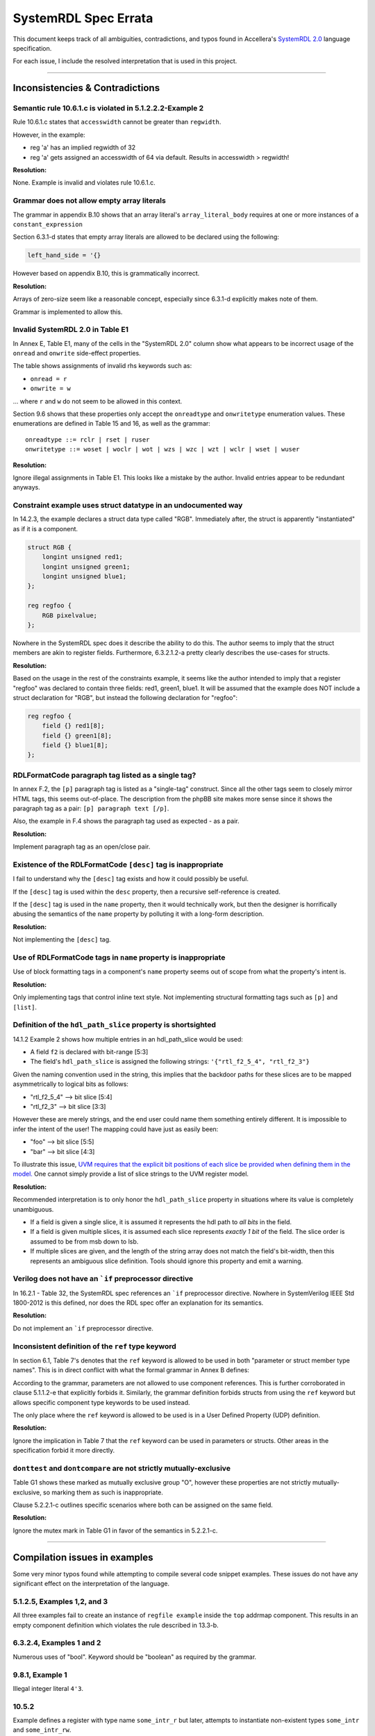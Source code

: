 
.. _SystemRDL 2.0: http://accellera.org/downloads/standards/systemrdl

SystemRDL Spec Errata
=====================

This document keeps track of all ambiguities, contradictions, and typos found
in Accellera's `SystemRDL 2.0`_
language specification.

For each issue, I include the resolved interpretation that is used in this
project.

--------------------------------------------------------------------------------

Inconsistencies & Contradictions
--------------------------------

Semantic rule 10.6.1.c is violated in 5.1.2.2.2-Example 2
^^^^^^^^^^^^^^^^^^^^^^^^^^^^^^^^^^^^^^^^^^^^^^^^^^^^^^^^^
Rule 10.6.1.c states that ``accesswidth`` cannot be greater than ``regwidth``.

However, in the example:

* reg 'a' has an implied regwidth of 32
* reg 'a' gets assigned an accesswidth of 64 via default.
  Results in accesswidth > regwidth!

**Resolution:**

None. Example is invalid and violates rule 10.6.1.c.



Grammar does not allow empty array literals
^^^^^^^^^^^^^^^^^^^^^^^^^^^^^^^^^^^^^^^^^^^
The grammar in appendix B.10 shows that an array literal's
``array_literal_body`` requires at one or more instances of a
``constant_expression``

Section 6.3.1-d states that empty array literals are allowed to be declared
using the following:

.. code-block:: systemrdl

    left_hand_side = '{}


However based on appendix B.10, this is grammatically incorrect.

**Resolution:**

Arrays of zero-size seem like a reasonable concept, especially since 6.3.1-d
explicitly makes note of them.

Grammar is implemented to allow this.



Invalid SystemRDL 2.0 in Table E1
^^^^^^^^^^^^^^^^^^^^^^^^^^^^^^^^^
In Annex E, Table E1, many of the cells in the "SystemRDL 2.0" column show
what appears to be incorrect usage of the ``onread`` and ``onwrite`` side-effect
properties.

The table shows assignments of invalid rhs keywords such as:

* ``onread = r``
* ``onwrite = w``

... where ``r`` and ``w`` do not seem to be allowed in this context.

Section 9.6 shows that these properties only accept the ``onreadtype`` and
``onwritetype`` enumeration values.
These enumerations are defined in Table 15 and 16, as well as the grammar:

::

    onreadtype ::= rclr | rset | ruser
    onwritetype ::= woset | woclr | wot | wzs | wzc | wzt | wclr | wset | wuser


**Resolution:**

Ignore illegal assignments in Table E1.
This looks like a mistake by the author.
Invalid entries appear to be redundant anyways.



Constraint example uses struct datatype in an undocumented way
^^^^^^^^^^^^^^^^^^^^^^^^^^^^^^^^^^^^^^^^^^^^^^^^^^^^^^^^^^^^^^
In 14.2.3, the example declares a struct data type called "RGB".
Immediately after, the struct is apparently "instantiated" as if it is a
component.

.. code-block:: systemrdl

    struct RGB {
        longint unsigned red1;
        longint unsigned green1;
        longint unsigned blue1;
    };

    reg regfoo {
        RGB pixelvalue;
    };

Nowhere in the SystemRDL spec does it describe the ability to do this. The
author seems to imply that the struct members are akin to register fields.
Furthermore, 6.3.2.1.2-a pretty clearly describes the use-cases for structs.

**Resolution:**

Based on the usage in the rest of the constraints example, it seems like
the author intended to imply that a register "regfoo" was declared to
contain three fields: red1, green1, blue1.
It will be assumed that the example does NOT include a struct declaration for
"RGB", but instead the following declaration for "regfoo":

.. code-block:: systemrdl

    reg regfoo {
        field {} red1[8];
        field {} green1[8];
        field {} blue1[8];
    };



RDLFormatCode paragraph tag listed as a single tag?
^^^^^^^^^^^^^^^^^^^^^^^^^^^^^^^^^^^^^^^^^^^^^^^^^^^
In annex F.2, the ``[p]`` paragraph tag is listed as a "single-tag" construct.
Since all the other tags seem to closely mirror HTML tags, this seems
out-of-place. The description from the phpBB site makes more sense since it
shows the paragraph tag as a pair: ``[p] paragraph text [/p]``.

Also, the example in F.4 shows the paragraph tag used as expected - as a pair.

**Resolution:**

Implement paragraph tag as an open/close pair.



.. _dev_notes-errata-rdlfc_desc:

Existence of the RDLFormatCode ``[desc]`` tag is inappropriate
^^^^^^^^^^^^^^^^^^^^^^^^^^^^^^^^^^^^^^^^^^^^^^^^^^^^^^^^^^^^^^
I fail to understand why the ``[desc]`` tag exists and how it could possibly be
useful.

If the ``[desc]`` tag is used within the ``desc`` property, then a recursive
self-reference is created.

If the ``[desc]`` tag is used in the ``name`` property, then it would
technically work, but then the designer is horrifically abusing the semantics
of the ``name`` property by polluting it with a long-form description.

**Resolution:**

Not implementing the ``[desc]`` tag.



Use of RDLFormatCode tags in ``name`` property is inappropriate
^^^^^^^^^^^^^^^^^^^^^^^^^^^^^^^^^^^^^^^^^^^^^^^^^^^^^^^^^^^^^^^
Use of block formatting tags in a component's ``name`` property
seems out of scope from what the property's intent is.

**Resolution:**

Only implementing tags that control inline text style. Not implementing
structural formatting tags such as ``[p]`` and ``[list]``.



Definition of the ``hdl_path_slice`` property is shortsighted
^^^^^^^^^^^^^^^^^^^^^^^^^^^^^^^^^^^^^^^^^^^^^^^^^^^^^^^^^^^^^
14.1.2 Example 2 shows how multiple entries in an hdl_path_slice would be used:

* A field ``f2`` is declared with bit-range [5:3]
* The field's ``hdl_path_slice`` is assigned the following strings: ``'{"rtl_f2_5_4", "rtl_f2_3"}``

Given the naming convention used in the string, this implies that the
backdoor paths for these slices are to be mapped asymmetrically to logical bits
as follows:

* "rtl_f2_5_4" --> bit slice [5:4]
* "rtl_f2_3" --> bit slice [3:3]

However these are merely strings, and the end user could name them something
entirely different. It is impossible to infer the intent of the user! The
mapping could have just as easily been:

* "foo" --> bit slice [5:5]
* "bar" --> bit slice [4:3]

To illustrate this issue, `UVM requires that the explicit bit positions of each
slice be provided when defining them in the model. <https://verificationacademy.com/verification-methodology-reference/uvm/docs_1.2/html/files/reg/uvm_reg-svh.html#uvm_reg.add_hdl_path>`_
One cannot simply provide a list of slice strings to the UVM register model.

**Resolution:**

Recommended interpretation is to only honor the ``hdl_path_slice`` property
in situations where its value is completely unambiguous.

* If a field is given a single slice, it is assumed it represents the hdl path
  to *all bits* in the field.
* If a field is given multiple slices, it is assumed each slice represents
  *exactly 1 bit* of the field. The slice order is assumed to be from msb down
  to lsb.
* If multiple slices are given, and the length of the string array does not
  match the field's bit-width, then this represents an ambiguous slice definition.
  Tools should ignore this property and emit a warning.



Verilog does not have an ```if`` preprocessor directive
^^^^^^^^^^^^^^^^^^^^^^^^^^^^^^^^^^^^^^^^^^^^^^^^^^^^^^^
In 16.2.1 - Table 32, the SystemRDL spec references an ```if`` preprocessor
directive. Nowhere in SystemVerilog IEEE Std 1800-2012 is this defined, nor
does the RDL spec offer an explanation for its semantics.

**Resolution:**

Do not implement an ```if`` preprocessor directive.



Inconsistent definition of the ``ref`` type keyword
^^^^^^^^^^^^^^^^^^^^^^^^^^^^^^^^^^^^^^^^^^^^^^^^^^^

In section 6.1, Table 7's denotes that the ``ref`` keyword is allowed to be used in
both "parameter or struct member type names". This is in direct conflict with
what the formal grammar in Annex B defines:

.. code-block:: text
    :emphasize-lines: 1,2

    struct_type ::= data_type | component_type
    param_def_elem ::= data_type id [ array_type ] [ = constant_expression ]
    component_type ::= component_primary_type | signal
    component_primary_type ::= addrmap | regfile | reg | field | mem

According to the grammar, parameters are not allowed to use component references.
This is further corroborated in clause 5.1.1.2-e that explicitly forbids it.
Similarly, the grammar definition forbids structs from using the ``ref`` keyword
but allows specific component type keywords to be used instead.

The only place where the ``ref`` keyword is allowed to be used is in a User
Defined Property (UDP) definition.

**Resolution:**

Ignore the implication in Table 7 that the ``ref`` keyword can be used in parameters
or structs. Other areas in the specification forbid it more directly.


``donttest`` and ``dontcompare`` are not strictly mutually-exclusive
^^^^^^^^^^^^^^^^^^^^^^^^^^^^^^^^^^^^^^^^^^^^^^^^^^^^^^^^^^^^^^^^^^^^
Table G1 shows these marked as mutually exclusive group "O", however these
properties are not strictly mutually-exclusive, so marking them as such is
inappropriate.

Clause 5.2.2.1-c outlines specific scenarios where both can be assigned on the
same field.

**Resolution:**

Ignore the mutex mark in Table G1 in favor of the semantics in 5.2.2.1-c.

--------------------------------------------------------------------------------

Compilation issues in examples
------------------------------
Some very minor typos found while attempting to compile several code snippet examples.
These issues do not have any significant effect on the interpretation of the
language.



5.1.2.5, Examples 1,2, and 3
^^^^^^^^^^^^^^^^^^^^^^^^^^^^
All three examples fail to create an instance of ``regfile example`` inside
the ``top`` addrmap component. This results in an empty component definition
which violates the rule described in 13.3-b.



6.3.2.4, Examples 1 and 2
^^^^^^^^^^^^^^^^^^^^^^^^^
Numerous uses of "bool". Keyword should be "boolean" as required by the grammar.



9.8.1, Example 1
^^^^^^^^^^^^^^^^
Illegal integer literal ``4'3``.


10.5.2
^^^^^^
Example defines a register with type name ``some_intr_r`` but later, attempts
to instantiate non-existent types ``some_intr`` and ``some_intr_rw``.



14.2.3
^^^^^^
Field ``f2`` uses enumeration literals that are missing their ``color::`` prefix.



15.2.2, Example 1
^^^^^^^^^^^^^^^^^
Missing semicolon in ``some_num_p`` after ``regfile``.



15.2.2, Example 2
^^^^^^^^^^^^^^^^^
Enumeration literals are missing their ``myEncoding::`` prefix.



--------------------------------------------------------------------------------

Typos in the spec
-----------------

Typo in semantic rule 11.2-f
^^^^^^^^^^^^^^^^^^^^^^^^^^^^

.. pull-quote::

    Virtual registers, **register files**, and fields shall have the same
    software access (sw property value) as the parent memory.

Mentions "register files", even though they are not allowed in "mem" components
as per 11.1-b-1-ii.

A similar mistake exists in 3.1:

.. pull-quote::

    memory: A contiguous array of memory data elements. A data structure within
    a memory can be specified with virtual registers or **register files**.



Typo in type name generation BNF snippet 5.1.1.4-c
^^^^^^^^^^^^^^^^^^^^^^^^^^^^^^^^^^^^^^^^^^^^^^^^^^

BNF-style description implies parentheses are part of the generated type name
but the text in the same section only mentions underscore delimiters.
Assuming the red parentheses are to be ignored.


Description of ``haltenable`` and ``haltmask`` is incorrect
^^^^^^^^^^^^^^^^^^^^^^^^^^^^^^^^^^^^^^^^^^^^^^^^^^^^^^^^^^^
Text in section 9.9, Table 21 is inconsistent for ``haltenable`` and
``haltmask`` properties.

.. pull-quote::

    haltenable
        Defines a halt enable (the inverse of haltmask); i.e., which bits in an
        interrupt field **are set to de-assert** the halt out.

    haltmask
        Defines a halt mask (the inverse of haltenable); i.e., which bits in an
        interrupt field **are set to assert** the halt out.

The above phrasing is misleading and can confuse the reader into thinking that
these properties have a different effect on halt compared to their sister
properties for the intr output.
The above highlighted segments should be changed to "are used to assert" and
"are not used to assert" to match how the existing ``enable`` & ``mask``
properties are described.

This would make the semantics of these consistent with the rest of the spec's
description of how the halt mechanism works:

* Comment in example 17.2.7 confirms that 'halt' is basically the same as the
  'intr' output, just that it can be used as an alternate priority level.
* The pseudocode just prior to the example in 9.9 also confirms that the
  ``haltenable`` and ``haltmask`` properties are similar in interpretation to
  ``enable`` and ``mask``.

--------------------------------------------------------------------------------

Open Questions
--------------
Topics where the SystemRDL spec leaves too much ambiguity and further
clarification would have been beneficial.


User-defined property's "type" attribute can not be "signal"?
^^^^^^^^^^^^^^^^^^^^^^^^^^^^^^^^^^^^^^^^^^^^^^^^^^^^^^^^^^^^^
Grammar seems to describe that a property's type attribute does not allow
"signal" types.
Furthermore, text in 15.1, Table 31 implies that the "ref" type generalization
also does not include "signal".

The spec is pretty clear about this, and it appears to be intentional.
I'm just a little surprised since it seems like an odd exclusion to make.
UDPs are basically user-extensions that can be used to describe things
outside of the RDL spec.
Why restrict a user's ability to use these?
Plus, there are several built-in properties that expect signal reference
types, so the precedent is simply not there... (resetsignal, some counter
properties)

**Resolution:**
None for now.
Implemented according to spec until I hear otherwise.



Compilation units and their scope not described in SystemRDL spec
^^^^^^^^^^^^^^^^^^^^^^^^^^^^^^^^^^^^^^^^^^^^^^^^^^^^^^^^^^^^^^^^^
The SystemRDL 2.0 spec does not address the concept of "compilation units"
and how multiple RDL files share namespaces.

If multiple RDL files are compiled together, how are their namespaces shared?

**Resolution:**
I have provided my own interpretation of how compilation units in
SystemRDL should work.
Some concepts are borrowed from SystemVerilog, but are simplified significantly
in order to have the least "surprising" effects.

See :ref:`multifile_compilation` notes for more details.



Interaction of Verilog-style ``include`` with Perl tags needs clarification
^^^^^^^^^^^^^^^^^^^^^^^^^^^^^^^^^^^^^^^^^^^^^^^^^^^^^^^^^^^^^^^^^^^^^^^^^^^

Interaction between ``include`` directives and Perl-style preprocessor variable
scope needs clarification. Using a strict interpretation of the spec would result in
surprising behavior that does not seem desireable.

See :ref:`dev_notes-include_preprocessor` implementation notes for more
details.



Generated type names should also account for dynamic property assignments
^^^^^^^^^^^^^^^^^^^^^^^^^^^^^^^^^^^^^^^^^^^^^^^^^^^^^^^^^^^^^^^^^^^^^^^^^

The SystemRDL 2.0 spec goes at great lengths to describe how component type
names are uniquified when parameters get overridden (5.1.1.4). Unfortunately
the spec falls short when it comes to accounting for dynamic property
assignments.

**Resolution:**

Since the semantics for this are not included in the SystemRDL 2.0 spec, I have
provided my own extended interpretation of how dynamic property assignments
should affect a component's generated type name.

See :ref:`dpa_type_generation` notes for more details.



Precedence of ``hwclr`` and ``hwset`` at runtime
^^^^^^^^^^^^^^^^^^^^^^^^^^^^^^^^^^^^^^^^^^^^^^^^
The ``hwclr`` and ``hwset`` properties provide a mechanism to clear or set a
field at runtime using a user signal. Nothing prevents the user from enabling
both of these control signals, however their runtime precedence is ambiguous.

Consider the following:

.. code-block:: systemrdl

    signal {} set_me;
    signal {} clear_me;

    field {
        hwset = set_me;
        hwclr = clear_me;
    } my_field;

If at runtime, a design simultaneously asserts the ``set_me`` and ``clear_me``
signals, is the next value of ``my_field`` 1 or 0? Table 17 does not specify the
assignment priority.

**Resolution:**
It is out of scope for the compiler to suggest either has preference. Instead,
any RTL generators should clearly state the precedence used.

--------------------------------------------------------------------------------

Clarifications
--------------
Areas of the specification that are not ambiguous, but could have been more
explicitly described to the reader. Often requires *very* careful interpretation
across separate chapters to come to an accurate understanding of the author's intent.


Interpretation of ``swwe`` and ``swwel`` properties
^^^^^^^^^^^^^^^^^^^^^^^^^^^^^^^^^^^^^^^^^^^^^^^^^^^

The spec is vague in describing the logic these properties infer. The ``swwe``
and ``swwel`` properties are used to infer logic that overrides a field's
ability to be written at runtime.

If either property is set to a field or signal component reference, then the state
of that signal/field determines whether the current field is writable by software.

If either property is set to a boolean ``true``, then an input signal is inferred,
which controls software's ability to write the field.



Property "Ref Targets"
^^^^^^^^^^^^^^^^^^^^^^

In Annex G, the specification vaguely suggests that some properties can be
referenced in the right-hand side of assignment expressions. Only through
detailed reading of examples and some property semantics is it possible to infer
how these work.

Let's take the ``anded`` property as an example. If assigned ``true`` using a
normal property assignment, a hardware output signal will be generated. This
signal will be assigned the AND-reduction of that field's value.

.. code-block:: systemrdl

    field {
        anded = true;
    } my_field[7:0];

A Verilog code generator may output something similar to this:

.. code-block:: verilog

    output wire my_field__anded;

    logic [7:0] my_field;
    // (field logic not shown)
    assign my_field__anded = &(my_field);


If the ``anded`` property is referenced in the right-hand side of an assignment
expression (aka a "ref target"), then the assigned property receives the
AND-reduction of the field's value at *runtime*.

.. code-block:: systemrdl

    field {
        sw=rw; hw=r;
    } my_field[7:0];

    field {
        sw=rw; hw=r;
    } my_anded_field[8:8];
    my_anded_field->next = my_field->anded;

A Verilog code generator may output something similar to this:

.. code-block:: verilog

    logic [7:0] my_field;
    // (field logic not shown)

    logic my_anded_field;
    always_ff @(posedge clk) begin
        if(my_anded_field_swwe) begin
            my_anded_field <= cpuif_bus[8];
        end else begin
            my_anded_field <= &(my_field);
        end
    end

The spec really ought to have a brief section explaining this in more explicit
detail.


Determining counter direction
^^^^^^^^^^^^^^^^^^^^^^^^^^^^^
Section 9.8.1 describes that it is possible to create three types of counters:

    A SystemRDL compiler shall imply the nature of a counter as a up counter,
    a down counter, or an up/down counter by the properties specified for
    that counter field.

Unfortunately none of the semantics in section 9.8 explicitly describe *how* one
determines the type of counter. Only after examining the examples in detail is
it possible to infer how a counter's directionality is determined.

Up-counter properties:
    * incrvalue
    * incrwidth
    * incr
    * incrsaturate/saturate
    * incrthreshold/threshold
    * overflow

Down-counter properties:
    * decrvalue
    * decrwidth
    * decr
    * decrsaturate
    * decrthreshold
    * underflow

* If a counter field specifies at least one of the **Up-counter properties**
  properties, it is implied to be an up-counter
* If a counter field specifies at least one of the **Down-counter properties**
  properties, it is implied to be a down-counter
* If a counter field specifies at least one property of both groups, it is
  implied to be an up/down counter.
* If a counter field does not assign any additional counter properties, it is
  implied to be an up-counter.

To assist users in this interpretation, the following helper properties have been added:

* :data:`FieldNode.is_up_counter <systemrdl.node.FieldNode.is_up_counter>`
* :data:`FieldNode.is_down_counter <systemrdl.node.FieldNode.is_down_counter>`


Field's 'next' Property
^^^^^^^^^^^^^^^^^^^^^^^

Section 9.5 describes a field's ``next`` property as a mechanism to access the
D-input of the field's flip-flop. If taken too literally, it is easy to
misinterpret this as a *direct* connection to the FF's D-pin that unconditionally
overrides the field's next value. After careful reading of several examples in
other sections (9.9 - Interrupt Properties), it becomes clear that the ``next``
property should really be interpreted as a general hardware input signal to the
field's logic. Assignment of this property effectively replaces the inferred
input signal to the field.

Some examples:
    ``hw=rw; we;``
        * Implies a hardware input signal for the field's next value as well as a write-enable.
        * The field's next value is only sampled if the write-enable is asserted.

    ``hw=rw; we; next = some_reference;``
        * Same as the previous case, but the next value input signal is no longer inferred.
        * Instead, the field's next value is from the reference provided.
        * As before, the next value is only loaded if the associated write-enable signal
          is asserted.

    ``hw=rw; level intr; stickybit;``
        * Implies a hardware input signal that controls assertion of the interrupt field bits.
        * A '1' in any bit position of the value input sets the corresponding bit in the
          field's storage element.

    ``hw=rw; level intr; stickybit; next = some_reference;``
        * Same as the previous example, except the inferred hardware input signal is
          replaced by an explicit reference.
        * Field's behavior is still the same. The referenced value controls setting
          of sticky bits in the field.


In addition to the above, a passing comment in the example in 17.2.8 appears to imply that
use of the ``next`` property requires the field to be writable by hardware:

.. code-block:: systemrdl

    default hw = w; // w needed since dyn assign below implies interconnect to hw
                    // global_int.global_int->next = master_int->intr;

Unfortunately the text does not provide this detail in any of the semantics.
Fortunately it is still consistent with the interpretation clarified here.


Interpretation of ``nonsticky intr``
^^^^^^^^^^^^^^^^^^^^^^^^^^^^^^^^^^^^
Table 20 enumerates ``nonsticky`` as one of the interrupt types, however the spec
also describes that it can be combined this with other interrupt types. This
implies that a ``nonsticky`` interrupt is not a distinct interrupt type in
itself, but rather a modifier.

The simplest interpretation of the ``nonsticky`` modifier is that its use is
equivalent to setting the ``stickybit`` property to false.

For example, this:

.. code-block:: systemrdl

    nonsticky intr;

is equivalent to:

.. code-block:: systemrdl

    intr; // Mark field as an interrupt
    level intr; // Interrupts are level-sensitive by default
    stickybit = false; // but do not imply stickiness


The spec also ought to go into more explicit detail on how the field's interrupt
state is updated for the various combinations of interrupt types.

level intr; nonsticky intr;
    Non-sticky level-sensitive interrupt. The field's value directly mirrors the
    interrupt input without any latching:

    .. code-block:: verilog

        field_value <= next;

posedge intr; nonsticky intr;
    Asserts interrupt synchronously on a 0->1 input transition. Since the field
    is nonsticky, the interrupt only asserts for a single cycle:

    .. code-block:: verilog

        field_value <= ~next_r & next;

negedge intr; nonsticky intr;
    Asserts interrupt synchronously on a 1->0 input transition. Since the field
    is nonsticky, the interrupt only asserts for a single cycle:

    .. code-block:: verilog

        field_value <= next_r & ~next;

bothedge intr; nonsticky intr;
    Asserts interrupt synchronously on any input transition. Since the field
    is nonsticky, the interrupt only asserts for a single cycle:

    .. code-block:: verilog

        field_value <= next_r ^ next;



Behavior of ``sticky`` fields
^^^^^^^^^^^^^^^^^^^^^^^^^^^^^
A field that uses the ``stickybit`` property has latching behavior that is
self-evident. Each bit latches individually and can be implemented using a
bitwise OR operation:

.. code-block:: verilog

    field_value <= field_value | next;

Unfortunately for multi-bit fields that use the ``sticky`` property, the spec
does not go into very much detail into *how* this type of field latches an
incoming value.

The spec only provides the following context:

* Multi-bit 'sticky' fields are intended as a mechanism to 'latch' a value
* A single-bit 'sticky' field shall collapse into the same behavior as a 'stickybit' field.

The simplest interpretation that accomplishes the above is as follows:

* The 'sticky' field latches its value when its current value is zero and its 'next' input signal becomes non-zero.
* The latched value remains unchanged, regardless of the state of the field's 'next' input signal.
* The field can only latch a new value if its state is explicitly cleared back to zero by a software action.

This latching behavior can be implemented simply as follows:

.. code-block:: verilog

    if((field_value == '0) && (field_input != '0))
        field_value <= field_input;

This interpretation implies that sticky multi-bit interrupts that are edge-sensitive
are meaningless. A field defined as follows would be contradictory:

.. code-block:: systemrdl

    field {
        negedge intr;
        sticky;
    } bad_field[8];



Meaning of the User Defined Property ``default`` attribute
^^^^^^^^^^^^^^^^^^^^^^^^^^^^^^^^^^^^^^^^^^^^^^^^^^^^^^^^^^
User Defined Property (UDP) declarations allow one to specify a ``default``
attribute for a property. For example:

.. code-block:: systemrdl
    :emphasize-lines: 4

    property some_bool_p {
        type = boolean;
        component = field;
        default = false;
    };

Often, users will misinterpret this as the default value that gets bound to any
component which was not explicitly assigned the property. However, careful
reading of the SystemRDL spec will illustrate that this misleading attribute
should actually be interpreted as the *implied assignment value* to be used if
no value is specified in a property assignment statement.

Specifically, using the ``some_bool_p`` UDP declared above, its usage would have
the following effect:

.. code-block:: systemrdl

    field {
        // some_bool_p is not assigned. It does not have a defined value for this component
    } a;
    // a->some_bool_p == undefined

    field {
        // Explicitly assigning true
        some_bool_p = true;
    } b;
    // b->some_bool_p == true

    field {
        // Since no value was specified, The "default" assignment value of 'false' is used.
        some_bool_p;
    } c;
    // c->some_bool_p == false


For users that truly want to make a *default assignment* of a known value to all
components, be reminded that the following assignment mechanism exists:

.. code-block:: systemrdl

    // Assigns 'false' to all compatible components unless overridden
    default some_bool_p = false;

    field {} a;
    // a->some_bool_p = false


Interleaved arrays of components
^^^^^^^^^^^^^^^^^^^^^^^^^^^^^^^^
A frequent question I get is whether arrays can be interleaved. For example:

.. code-block:: systemrdl

    addrmap test {
        field my_field {};

        reg {
            my_field f[0:0] = 0;
        } array1[2] @ 0x0 += 0x8;

        reg {
            my_field f[0:0] = 0;
        } array2[2] @ 0x4 += 0x8;
    };

The SystemRDL spec does not provide explicit guidance on this, however some
investigation of this topic has concluded that this should not be allowed.

* Since SystemRDL has been co-designed with IP-XACT, cross-compatibility with
  IP-XACT semantics should be preserved. `IP-XACT disallows this <https://github.com/SystemRDL/systemrdl-compiler/issues/160#issuecomment-1504697766>`_.
* Richard Weber (SystemRDL standards committee member) `confirms array interleaving
  would cause compatibility issues and should not be allowed <https://forums.accellera.org/topic/7513-interleaved-registers>`_.
